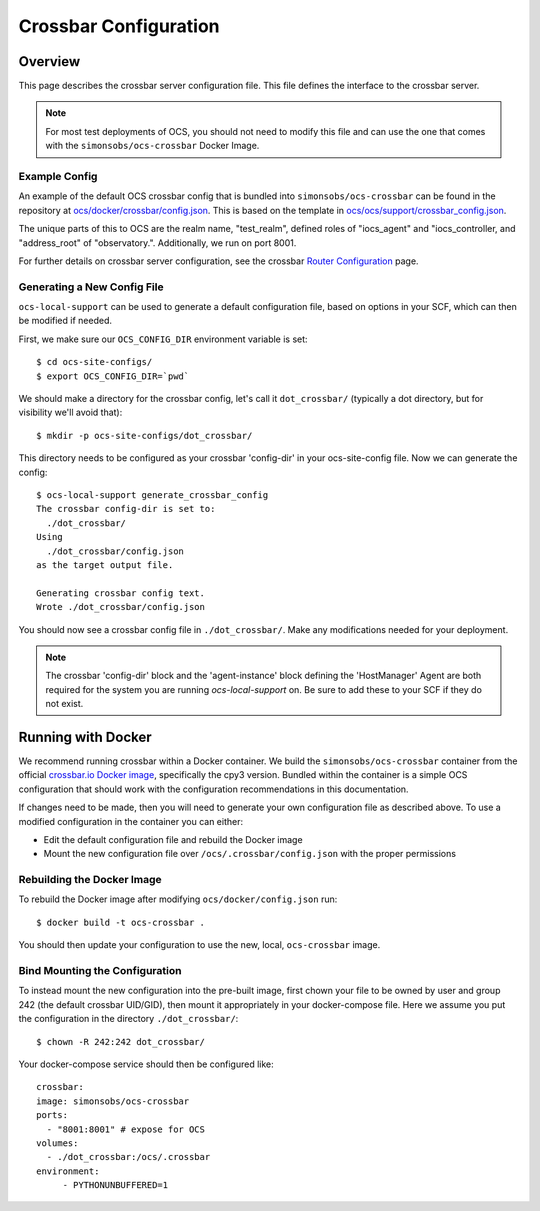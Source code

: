 .. _crossbar_config_user:

======================
Crossbar Configuration
======================

Overview
========

This page describes the crossbar server configuration file. This file defines
the interface to the crossbar server.

.. note::

    For most test deployments of OCS, you should not need to modify this file
    and can use the one that comes with the ``simonsobs/ocs-crossbar`` Docker
    Image.

Example Config
--------------
An example of the default OCS crossbar config that is bundled into
``simonsobs/ocs-crossbar`` can be found in the repository at
`ocs/docker/crossbar/config.json`_. This is based on the template in
`ocs/ocs/support/crossbar_config.json`_.

The unique parts of this to OCS are the realm name, "test_realm", defined
roles of "iocs_agent" and "iocs_controller, and "address_root" of
"observatory.". Additionally, we run on port 8001.

For further details on crossbar server configuration, see the crossbar `Router
Configuration`_ page.

.. _`ocs/docker/crossbar/config.json`: https://github.com/simonsobs/ocs/blob/main/docker/crossbar/config.json
.. _`ocs/ocs/support/crossbar_config.json`: https://github.com/simonsobs/ocs/blob/main/ocs/support/crossbar_config.json
.. _`Router Configuration`: https://crossbar.io/docs/Router-Configuration/

Generating a New Config File
----------------------------
``ocs-local-support`` can be used to generate a default configuration
file, based on options in your SCF, which can then be modified if
needed.

First, we make sure our ``OCS_CONFIG_DIR`` environment variable is set::

    $ cd ocs-site-configs/
    $ export OCS_CONFIG_DIR=`pwd`

We should make a directory for the crossbar config, let's call it
``dot_crossbar/`` (typically a dot directory, but for visibility we'll avoid
that)::

    $ mkdir -p ocs-site-configs/dot_crossbar/

This directory needs to be configured as your crossbar 'config-dir' in your
ocs-site-config file. Now we can generate the config::

    $ ocs-local-support generate_crossbar_config
    The crossbar config-dir is set to:
      ./dot_crossbar/
    Using
      ./dot_crossbar/config.json
    as the target output file.

    Generating crossbar config text.
    Wrote ./dot_crossbar/config.json

You should now see a crossbar config file in ``./dot_crossbar/``. Make any
modifications needed for your deployment.

.. note::

    The crossbar 'config-dir' block and the 'agent-instance' block
    defining the 'HostManager' Agent are both required for the system
    you are running `ocs-local-support` on. Be sure to add these to
    your SCF if they do not exist.

Running with Docker
===================

We recommend running crossbar within a Docker container. We build the
``simonsobs/ocs-crossbar`` container from the official `crossbar.io Docker
image`_, specifically the cpy3 version. Bundled within the container is a
simple OCS configuration that should work with the configuration
recommendations in this documentation.

If changes need to be made, then you will need to generate your own
configuration file as described above. To use a modified configuration in the
container you can either:

- Edit the default configuration file and rebuild the Docker image
- Mount the new configuration file over ``/ocs/.crossbar/config.json`` with the
  proper permissions

.. _`crossbar.io Docker image`: https://hub.docker.com/r/crossbario/crossbar

Rebuilding the Docker Image
---------------------------
To rebuild the Docker image after modifying ``ocs/docker/config.json`` run::

    $ docker build -t ocs-crossbar .

You should then update your configuration to use the new, local,
``ocs-crossbar`` image.

Bind Mounting the Configuration
-------------------------------
To instead mount the new configuration into the pre-built image, first chown
your file to be owned by user and group 242 (the default crossbar UID/GID),
then mount it appropriately in your docker-compose file. Here we assume you
put the configuration in the directory ``./dot_crossbar/``::

    $ chown -R 242:242 dot_crossbar/

Your docker-compose service should then be configured like::

    crossbar:
    image: simonsobs/ocs-crossbar
    ports:
      - "8001:8001" # expose for OCS
    volumes:
      - ./dot_crossbar:/ocs/.crossbar
    environment:
         - PYTHONUNBUFFERED=1
